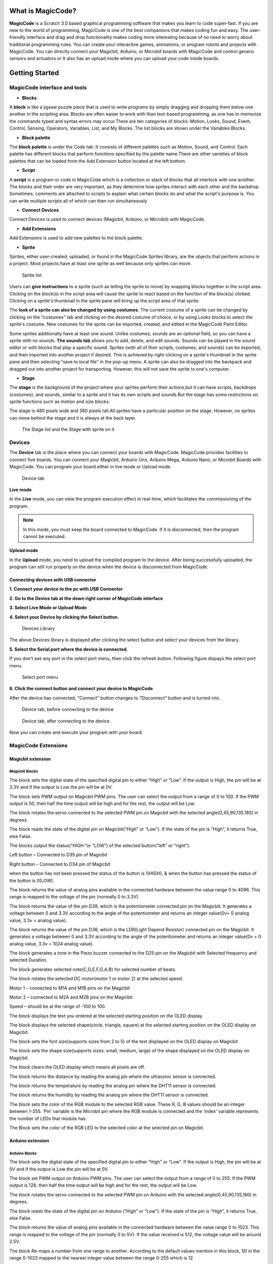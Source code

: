 ******************
What is MagicCode?
******************

**MagicCode** is a Scratch 3.0 based graphical programming software that makes you learn to code super-fast. If you are new to the world of programming, MagicCode is one of the best companions that makes coding fun and easy. The user-friendly interface and drag and drop functionality makes coding more interesting because of no need to worry about traditional programming rules. You can create your interactive games, animations, or program robots and projects with MagicCode. You can directly connect your Magicbit, Arduino, or Microbit boards with MagicCode and control generic sensors and actuators or It also has an upload mode where you can upload your code inside boards.

***************
Getting Started
***************

MagicCode interface and tools
=============================

.. image:: https://github.com/magicbitlk/MagicCode/tree/main/images/interface.png

- **Blocks**

A **block** is like a jigsaw puzzle piece that is used to write programs by simply dragging and dropping them below one another in the scripting area. Blocks are often easier to work with than text-based programming, as one has to memorize the commands typed and syntax errors may occur.There are ten categories of blocks: Motion, Looks, Sound, Event, Control, Sensing, Operators, Variables, List, and My Blocks. The list blocks are shown under the Variables Blocks.

- **Block palette**

The **block palette** is under the Code tab. It consists of different palettes such as Motion, Sound, and Control. Each palette has different blocks that perform functions specified by the palette name.There are other varieties of block palettes that can be loaded from the Add Extension button located at the left bottom.

- **Script**

A **script** is a program or code in MagicCode which is a collection or stack of blocks that all interlock with one another. The blocks and their order are very important, as they determine how sprites interact with each other and the backdrop. Sometimes, comments are attached to scripts to explain what certain blocks do and what the script's purpose is. You can write multiple scripts all of which can then run simultaneously

- **Connect Devices**

Connect Devices is used to connect devices (Magicbit, Arduino, or Microbit) with MagicCode.

- **Add Extensions**

Add Extensions is used to add new palettes to the block palette.

- **Sprite**

Sprites, either user-created, uploaded, or found in the MagicCode Sprites library, are the objects that perform actions in a project. Most projects have at least one sprite as well because only sprites can move.

.. figure:: https://github.com/magicbitlk/MagicCode/tree/main/images/sprite.png
   
   Sprite list 

Users can **give instructions** to a sprite (such as telling the sprite to move) by snapping blocks together in the script area. Clicking on the block(s) in the script area will cause the sprite to react based on the function of the block(s) clicked. Clicking on a sprite's thumbnail in the sprite pane will bring up the script area of that sprite.

The **look of a sprite can also be changed by using costumes**. The current costume of a sprite can be changed by clicking on the "costumes" tab and clicking on the desired costume of choice, or by using Looks blocks to select the sprite's costume. New costumes for the sprite can be imported, created, and edited in the MagicCode Paint Editor.

Some sprites additionally have at least one sound. Unlike costumes, sounds are an optional field, so you can have a sprite with no sounds. **The sounds tab** allows you to add, delete, and edit sounds. Sounds can be played in the sound editor or with blocks that play a specific sound.
Sprites (with all of their scripts, costumes, and sounds) can be exported, and then imported into another project if desired. This is achieved by right-clicking on a sprite's thumbnail in the sprite pane and then selecting "save to local file" in the pop-up menu. A sprite can also be dragged into the backpack and dragged out into another project for transporting. However, this will not save the sprite to one's computer.

- **Stage**

The **stage** is the background of the project where your sprites perform their actions,but it can have scripts, backdrops (costumes), and sounds, similar to a sprite and it has its own scripts and sounds.But the stage has some restrictions on sprite functions such as motion and size blocks.
 
The stage is 480 pixels wide and 360 pixels tall.All sprites have a particular position on the stage. However, no sprites can move behind the stage and it is always at the back layer.

.. figure:: https://github.com/magicbitlk/MagicCode/tree/main/images/stage.png
   
   The Stage list and the Stage with sprite on it

Devices
=======

The **Device** tab is the place where you can connect your boards with MagicCode. MagicCode provides facilities to connect five boards. You can connect your Magicbit, Arduino Uno, Arduino Mega, Arduino Nano, or Microbit Boards with MagicCode. You can program your board either in live mode or Upload mode.

.. figure:: https://github.com/magicbitlk/MagicCode/tree/main/images/device.png
   
   Device tab

**Live mode**

In the **Live** mode, you can view the program execution effect in real-time, which facilitates the commissioning of the program.

.. admonition:: Note
  
  In this mode, you must keep the board connected to MagicCode. If it is disconnected, then the program cannot be executed.

**Upload mode**

In the **Upload** mode, you need to upload the compiled program to the device. After being successfully uploaded, the program can still run properly on the device when the device is disconnected from MagicCode.

.. _connect:

Connecting devices  with USB connector
--------------------------------------

**1.	Connect your device to the pc with USB Connector**

**2.	Go to  the Device tab at the down right corner of MagicCode interface**

**3.	Select Live Mode or Upload Mode**

**4.	Select your Device by clicking the Select button.**

.. figure:: https://github.com/magicbitlk/MagicCode/tree/main/images/d2.PNG

   Devices Library


The above Devices library is displayed after clicking the select button and select your devices from the library.

**5.	Select the Serial port where the device is connected.**

If you don’t see any port in the select port menu, then click the refresh button. Following figure dispays the select port menu.

.. figure:: https://github.com/magicbitlk/MagicCode/tree/main/images/port.PNG
   :scale: 60% 
   
   Select port menu

**6.	Click the connect button and connect your device to MagicCode**

After the device has connected, "Connect" button changes to “Disconnect” button and |newbutton1| is turned into |newbutton2|.

.. |newbutton1| image:: https://github.com/magicbitlk/MagicCode/tree/main/images/dconnect.png
                :scale: 60%

.. |newbutton2| image:: https://github.com/magicbitlk/MagicCode/tree/main/images/connect.png
                :scale: 60% 

.. figure:: https://github.com/magicbitlk/MagicCode/tree/main/images/d1.png
   :scale: 60%

   Device tab, before connecting to the device 
   
.. figure:: https://github.com/magicbitlk/MagicCode/tree/main/images/afterconnect.png
   :scale: 60%

   Device tab, after connecting to the device  

Now you can create and execute your program with your board.





MagicCode Extensions
====================

Magicbit extension
------------------

.. image:: https://github.com/magicbitlk/MagicCode/tree/main/images/ext1.png

Magicbit Blocks
~~~~~~~~~~~~~~~

.. image:: https://github.com/magicbitlk/MagicCode/tree/main/images/mb1.png

The block sets the digital state of the specified digital pin to either “High” or “Low”. If the output is High, the pin will be at 3.3V and if the output is Low the pin will be at 0V.

.. image:: https://github.com/magicbitlk/MagicCode/tree/main/images/mb2.png

The block sets PWM output on Magicbit PWM pins. The user can select the output from a range of 0 to 100.  If the PWM output is 50, then half the time output will be high and for the rest, the output will be Low.

.. image:: https://github.com/magicbitlk/MagicCode/tree/main/images/mb3.png

The block rotates the servo connected to the selected PWM pin on Magicbit with the selected angle(0,45,90,135,180) in degrees.

.. image:: https://github.com/magicbitlk/MagicCode/tree/main/images/mb4.png

The block reads the state of the digital pin on Magicbit(“High” or “Low”). If the state of the pin is “High”, it returns True, else False.

.. image:: https://github.com/magicbitlk/MagicCode/tree/main/images/mb5.png

The blocks output the status(“HIGH “or “LOW”) of the selected button(“left” or “right”).

Left button – Connected to D35 pin of Magicbit

Right button – Connected to D34 pin of Magicbit

when the button has not been pressed the status of the button is 1(HIGH), & when the button has pressed the status of the button is 0(LOW). 

.. image:: https://github.com/magicbitlk/MagicCode/tree/main/images/mb6.png

The block returns the value of analog pins available in the connected hardware between the value range 0 to 4096. This range is mapped to the voltage of the pin (normally 0 to 3.3V). 

.. image:: https://github.com/magicbitlk/MagicCode/tree/main/images/mb7.png

The block returns the value of the pin D39, which is the potentiometer connected pin on the Magicbit. It generates a voltage between 0 and 3.3V according to the angle of the potentiometer and returns an integer value(0v= 0 analog value, 3.3v =  analog value).

.. image:: https://github.com/magicbitlk/MagicCode/tree/main/images/mb8.png

The block returns the value of the pin D36, which is the LDR(Light Depend Resistor) connected pin on the Magicbit. It generates a voltage between 0 and 3.3V according to the angle of the potentiometer and returns an integer value(0v = 0 analog value, 3.3v = 1024 analog value).

.. image:: https://github.com/magicbitlk/MagicCode/tree/main/images/mb9.png

The block generates a tone in the Piezo buzzer connected to the D25 pin on the Magicbit with Selected frequency and selected Duration.

.. image:: https://github.com/magicbitlk/MagicCode/tree/main/images/mb10.png

The block generates selected note(C,D,E,F,G,A,B) for selected number of beats.

.. image:: https://github.com/magicbitlk/MagicCode/tree/main/images/mb11.png

The block rotates the selected DC motor(motor 1 or motor 2) at the selected speed.

Motor 1 – connected to  M1A and M1B pins on the Magicbit

Motor 2 – connected to  M2A and M2B pins on the Magicbit

Speed – should be at the range of -100 to 100.

.. image:: https://github.com/magicbitlk/MagicCode/tree/main/images/mb12.png

The block displays the text you entered at the selected starting position on the OLED display.

.. image:: https://github.com/magicbitlk/MagicCode/tree/main/images/mb13.png

The block displays the selected shape(circle, triangle, square)  at the selected starting position on the OLED display on Magicbit.

.. image:: https://github.com/magicbitlk/MagicCode/tree/main/images/mb14.png

The block sets the font size(supports sizes from 2 to 5) of the text displayed on the OLED display on Magicbit

.. image:: https://github.com/magicbitlk/MagicCode/tree/main/images/mb15.png

The block sets the shape size(supports sizes: small, medium, large) of the shape displayed on the OLED display on Magicbit.

.. image:: https://github.com/magicbitlk/MagicCode/tree/main/images/mb16.png

The block clears the OLED display which means all pixels are off.

.. image:: https://github.com/magicbitlk/MagicCode/tree/main/images/mb17.png

The block returns the distance by reading the analog pin where the ultrasonic sensor is connected.

.. image:: https://github.com/magicbitlk/MagicCode/tree/main/images/mb18.png

The block returns the temperature by reading the analog pin where the DHT11 sensor is connected.

.. image:: https://github.com/magicbitlk/MagicCode/tree/main/images/mb19.png

The block returns the humidity by reading the analog pin where the DHT11 sensor is connected.

.. image:: https://github.com/magicbitlk/MagicCode/tree/main/images/mb20.png

The block sets the color of the RGB module to the selected RGB value. These R, G, B values should be an integer between 1-255. ‘Pin’ variable is the Microbit pin where the RGB module is connected and the ‘index’ variable represents the number of LEDs that module has.

.. image:: https://github.com/magicbitlk/MagicCode/tree/main/images/mb21.png

The Block sets the color of the RGB LED to the selected color at the selected pin on Magicbit.

Arduino extension
------------------

.. image:: https://github.com/magicbitlk/MagicCode/tree/main/images/ext2.png

Arduino Blocks
~~~~~~~~~~~~~~~

.. image:: https://github.com/magicbitlk/MagicCode/tree/main/images/ar1.png

The block sets the digital state of the specified digital pin to either “High” or “Low”. If the output is High, the pin will be at 5V and if the output is Low the pin will be at 0V.

.. image:: https://github.com/magicbitlk/MagicCode/tree/main/images/ar2.png

The block set PWM output on Arduino PWM pins. The user can select the output from a range of 0 to 255.  If the PWM output is 128, then half the time output will be high and for the rest, the output will be Low.

.. image:: https://github.com/magicbitlk/MagicCode/tree/main/images/ar3.png

The block rotates the servo connected to the selected PWM pin on Arduino with the selected angle(0,45,90,135,180) in degrees.

.. image:: https://github.com/magicbitlk/MagicCode/tree/main/images/ar4.png

The block reads the state of the digital pin on Arduino (“High” or “Low”). If the state of the pin is “High”, it returns True, else False.

.. image:: https://github.com/magicbitlk/MagicCode/tree/main/images/ar5.png

The block returns the value of analog pins available in the connected hardware between the value range 0 to 1023. This range is mapped to the voltage of the pin (normally 0 to 5V). If the value received is 512, the voltage value will be around 2.5V.

.. image:: https://github.com/magicbitlk/MagicCode/tree/main/images/ar6.png

The block Re-maps a number from one range to another. According to the default values mention in this block, 50 in the range 0-1023 mapped to the nearest integer value between the range 0-255 which is 12.

.. image:: https://github.com/magicbitlk/MagicCode/tree/main/images/123.png


*********
Examples
*********

MagicCode with Magicbit
=======================

Magicbit Layout
---------------

.. image:: https://github.com/magicbitlk/Magicbit-Arduino/raw/master/Resources/features_frontTP.png
.. image:: https://github.com/magicbitlk/Magicbit-Arduino/raw/master/Resources/features_backTP.png


Magicbit Pinmap
---------------

.. image:: https://github.com/Magicbitlk/arduino-esp32/raw/master/docs/pinout.png

Connecting the Magicbit to MagicCode
------------------------------------

Follow :ref:`these steps<connect>` to connect your Magicbit to MagicCode with  the USB data cable.
If 'select port menu' does not show any port after pressing refersh button, then please install the `driver <https://github.com/Magicbitlk/Magicbit-Arduino/blob/master/Resources/CH34x_Install_Windows_v3_4.EXE>`_

Example 1: Blinking an LED
--------------------------

Introduction
~~~~~~~~~~~~

In this example you are learning how to turn on and off a LED or any other actuator which can be controlled by a digital output such as relay, bulb, motor.

Components
~~~~~~~~~~

- Magicbit

Theory
~~~~~~

A digital output allows you to control a voltage with an electronic device. If the device instructs the output to be high, the output will produce a voltage (generally about 5 or 3.3 volts). If the device instructs the output to be low, it is connected to ground and produces no voltage.Here Magicbit is the device and output voltage is either 3.3V for HIGH and 0V for LOW.

Methodology
~~~~~~~~~~~

Magicbit equipped with four onboard leds in Magicbit development board, Lets select yellow LED (which is wired to D18)

.. image:: https://github.com/Ruwatech/docu-Magicbit/blob/master/Resources/image4.png?raw=true

By setting output state to high of LED pin will turn on the led and by setting output state to LOW will turn of LED.

Script
~~~~~~

Drag and Drop following blocks from Events,control and MagicBit lists of the block palatte and make the script.

.. image:: https://github.com/magicbitlk/MagicCode/tree/main/images/ex1.png

Explanation
~~~~~~~~~~~
This program starts by clicking the Green flag. The forever block continuously runs the code held inside the block. The digital pin has set to pin 18 because Yellow Led has connected to the D18 pin on the board. The waiting time has set to 1 second. According to the Script, the Yellow LED  turn on for one second and turn off for one second continously.


Example 2: Reading the state of a push button
---------------------------------------------

Introduction
~~~~~~~~~~~~
In this example you are learning how read a digital input from something like a button & use it to turn on and off a LED or any other digital device.

Components
~~~~~~~~~~
- Magicbit

Theory
~~~~~~
A digital input allows you to read digital signals. Microcontroller recognizes the signal as 1(HIGH) when the signal is close to 3.3v (or 5v depending on the microcontroller) and recognizes as 0(LOW) when the signal is close to 0v. This reading can be used in the program to do various things.  

Methodology
~~~~~~~~~~~
Magicbit equipped with two onboard push buttons in Magicbit development board, Lets select the push button which is wired to D34 which is the right push button. Buttons on the board are in pulled up internally (to learn more about pullups/pulldowns follow this link), which means when button is not pressed the status of the button is 1(HIGH), & when the button is pressed the status of the button is 0(LOW).

.. image:: https://github.com/Ruwatech/docu-Magicbit/blob/master/Resources/image7.png?raw=true

Also like in previous example we need to select an LED to indicate the change, lets select RED LED which is wired to pin D27. Lets's make the script to turn on LED when button is pressed and turn Off LED when it is not pressed.

Drag and Drop blocks from Events,control and MagicBit block lists of the block palatte and create the following Script to do this task.


Script
~~~~~~

.. image:: https://github.com/magicbitlk/MagicCode/tree/main/images/ex2.png

Explanation
~~~~~~~~~~~

This program starts by clicking the green flag. The forever block continuously runs the code held inside the block. This 'read button' block takes the output values("HIGH" or "LOW") from push buttons(right or left) and turns on the red LED connected to pin 27 when the right push button is pressed and else turns it off. 

If and else control block evaluates boolean condition of the boolean block. If the condition is true, it executes the code block inside the if part and if the condition is false it executes the code block inside the else part.

**Note: Write a code to toggle an LED in the button press. LED turns on when button pressed & released, LED turns off when button is pressed & released again. (Hint: Make use of variables to ‘remember’ the state of the button press).**


Example 3: Changing brightness of an LED
--------------------------------------------

Introduction
~~~~~~~~~~~~
In this example you learn to change the brightness of a LED using  Pulse width Modulation(PWM).


Components
~~~~~~~~~~~~

- Magicbit

Theory
~~~~~~~~~~~~

To change the brightness of a LED we could change the voltage the LED is supplied with, but in a microcontroller, ability to change the voltage (converting a digital number to an analog voltage) is limited, so a method called PWM (Pulse Width Modulation) is used. What this does is pulsing on and off the pin in a high frequency. The length of the pulses creates the perception of brightness. 

Duty cycle is a term used to describe the ratio between on and off times.

.. image:: https://github.com/Ruwatech/docu-Magicbit/blob/master/Resources/image8.png?raw=true

In this example higher Duty cycle gives higher brightness & lower duty cycle gives lower brightness.

Methodology
~~~~~~~~~~~~
Lets select green LED (which is wired to D16). Drag and Drop following control,operators,variables and MagicBit blocks from the block pallate and make the following scripts.

Script
~~~~~~

.. image:: https://github.com/magicbitlk/MagicCode/tree/main/images/ex3.png


Explanation
~~~~~~~~~~~~

This program starts by clicking the green flag. In this example 'my variable' block in variables block set has renamed as 'i'. 
Then using the ‘set [Variable] to [value]' block, variable 'i' is initializes to zero. The forever block continuously runs the code held inside the block. Duty cycle is represented as a percentage (0 - 0% duty, 255-100% duty) in ‘Set PWM pin [pin] as [Duty cycle]’ block. In the script, a conditional block is used to stop the duty cycle at 100%. By using the ‘Change [variable] by [increment value]’ block, variable ‘ i’ is incremented by 1. 

This script increases the brightness of the LED  smoothly with increments of the duty cycle and when the duty cycle reaches to 100% LED stays at its maximum brightness.


**Note: This example we have coded to increase the brightness, write a code to do the opposite of that, to fade the brightness of the led, & put both effects together to create a beautiful fade & light up effect.**

Example 4: Reading an Analog Signal
-----------------------------------

Introduction
~~~~~~~~~~~~

In this example you are learning to read an analog sensor.

Components
~~~~~~~~~~

- Magicbit

Theory
~~~~~~
In real world most of the signals we encounter are analog signals (temperature, air pressure, velocity), they are continuous. But computers work on digital domain, to interact between the worlds, representing an analog signal in the digital domain is important. 
(to read more about analog to digital conversation, follow this link)

Methodology
------------
For this example we use the potentiometer on the Magicbit board, which is connected to pin, D39. It generates a voltage between 0 and 3.3V according to the angle of the potentiometer. 

.. image:: https://github.com/Ruwatech/docu-Magicbit/blob/master/Resources/image1.png?raw=true

The analog signal value is stored as an 'int' type variable(0v= 0 analog value, 3.3v = 1024 analog value) and that value is assigned to 'read potentiometer' block. In this example we turn on the  red LED(D27) if the analog value exceeds than 512.

Drag and Drop blocks from blocks palatte and create the following Script to do the task.

Script
------

.. image:: https://github.com/magicbitlk/MagicCode/tree/main/images/ex5.png

Explanation
-----------

This program starts by clicking the green flag. The forever block continuously runs the code held inside the block. ‘If and else’ block controls the script according to the value of the potentiometer. If the potentiometer reading is greater than 512 then, “Set digital pin [pin] [state]” block set the digital pin 27 to “HIGH” and else set the digital pin 27 to “LOW”.


**Note: Do the same example using the LDR on the board (D36)**



Example 5: Generating Tones
---------------------------

Introduction
~~~~~~~~~~~~

In this example you are learning to generate a tone using the onboard buzzer on the Magicbit.

Components
~~~~~~~~~~

- Magicbit

Theory
~~~~~~
Piezo buzzers are commonly used in embedded systems to give audible tones. Magicbit can generate various tones with Madicbit "play tone, [Frequency] Hz, duration: [Duration] ms" block. 

Methodology
~~~~~~~~~~~
For this example we use the piezo buzzer wired to pin 25 of the Magicbit. 

.. image:: https://github.com/Ruwatech/docu-Magicbit/blob/master/Resources/image2.png?raw=true

We could specify the frequency & duration of the tone with "play tone, [Frequency] Hz, duration: [Duration] ms" block. 

Drag and Drop following blocks from block palatte and create the following script.

Script
~~~~~~
 
.. image:: https://github.com/magicbitlk/MagicCode/tree/main/images/ex6.png

Explanation
~~~~~~~~~~~

This program starts by clicking the green flag. The forever block continuously runs the code held inside the block. Frequencies 4186 hz and 5274 hz represent C and E notes respectively. This program play note C for 500ms and  after that play E note 500 ms continously."play tone, [Frequency] Hz, duration: [Duration] ms" block generates pwm corresponding to the given parameters


**Note: Create a program that plays one frequency when one push button on the board pressed, and another frequency when the other push button when pressed.**


Example 6: Using the onboard OLED Screen
----------------------------------------

Introduction
~~~~~~~~~~~~
Color OLED screen on Magicbit can display text as well as simple logos & images.

Components
~~~~~~~~~~

- Magicbit

Theory
~~~~~~
Magicbit has a 0.96" OLED Screen which can be communicated with from I2C protocol. The display has the address, **0x3c**.

Methodology
~~~~~~~~~~~~
We create the content we need to print onto the screen using "Write [Text] on display" and "Draw [shape] on display" blocks. You can display your content where you want by giving the location with corresponding X and Y coordinates. In this display, the X coordinate is within the range of "0 to 128" and the Y coordinate has the "0 to 64" range.There are some other blocks to clear the display, set the font size, and set the shape size with Magicbit blocks.

Drag and Drop following blocks from the block pallate and create the following Script.

Script
~~~~~~
 
.. image:: https://github.com/magicbitlk/MagicCode/tree/main/images/ex7.png

Explanation
-----------

This program starts by clicking the green flag on MagicCode interface. The second block clears the display. It means all the pixels are off. After that, the third block of the script set font size. The next box is responsible for writing the given text on the given location on the screen.


**Note: Make a program to display the ADC value of the potentiometer on the OLED display.** 


Example 7: Using Magicbit Servo
-------------------------------

Introduction
~~~~~~~~~~~~

A servomotor is an electrical device, which can push or rotate an object with great precision. If you want to rotate and object at some specific angles or distance, then you use servomotor. It is just made up of simple motor, which run through servomechanism.

Components
~~~~~~~~~~

•	Magicbit
•	Servomotor

Theory
~~~~~~

Servo motor works on the PWM (Pulse Width Modulation) principle, which means its angle of rotation, is controlled by the duration of pulse applied to its control PIN. Servomotor is made up of DC motor, which is controlled by a variable resistor (potentiometer), and some gears. Servomotors control position and speed very precisely. Now a potentiometer can sense the mechanical position of the shaft. Hence, it couples with the motor shaft through gears. The current position of the shaft is converted into electrical signal by potentiometer, and is compared with the command input signal. In modern servomotors, electronic encoders or sensors sense the position of the shaft.
A pulse of 1ms will move the shaft anticlockwise at -90 degree, a pulse of 1.5ms will move the shaft at the neutral position that is 0 degree and a pulse of 2ms will move shaft clockwise at +90 degree.

.. figure:: https://github.com/HarshaWeerasinghe/MagicBit_Sensors/blob/master/resources/Servo/Untitled-2-300x206.png?raw=true
   
   PWM Signals for various angles


Methodology
~~~~~~~~~~~

For implement this project first connect the magic servo motor to the Magicbit. Then Drag and Drop following blocks from block palatte in to the scripting area to create the following Script. 

Script
~~~~~~~

.. image:: https://github.com/magicbitlk/MagicCode/tree/main/images/ex8.png


Explanation
~~~~~~~~~~~

This program rotates the servo motor by 180 degrees with 45 degrees step at a time. The program starts by clicking the green flag on the MagicCode interface. The servo should be connected to a PWM pin and, in this example, the servo has connected to Magicbit Pin 32. According to the script at first, the servo rotates 45 degrees and stays one second at that position. In the same way, it rotates up to 180 degrees and stops.


Example 8: Using RGB Module
---------------------------

Introduction
~~~~~~~~~~~~

An RGB LED has 4 pins, one for each color (Red, Green, Blue) and a common cathode. It has three different color-emitting diodes that can be combined to create all sorts of color.
R- Red
G- Green
B- Blue


Components
~~~~~~~~~~

•	Magicbit
•	RGB module

Theory
~~~~~~

The RGB color model is an additive color model in which red, green, and blue light are added together in various ways to reproduce a broad array of colors. The name of the model comes from the initials of the three additive primary colors, red, green, and blue.
The main purpose of the RGB color model is for the sensing, representation, and display of images in electronic systems, such as televisions and computers, though it has also been used in conventional photography. Before the electronic age, the RGB color model already had a solid theory behind it, based in human perception of colors.

Methodology
~~~~~~~~~~~

As usually connect the RGB module to your Magicbit, for this, we take data pin as pin 32.
Create the following Script by Dragging and Dropping blocks from the Block Palette.

Script
~~~~~~

.. image:: https://github.com/magicbitlk/MagicCode/tree/main/images/ex9.png


Explanation
~~~~~~~~~~~

In this example we are using a single single RGB LED. This example changes RGB LED coulour in to two colours continously.This program also starts by clicking the green flag. Then forever block is responsible for continuously running the script inside it. The first block inside the forever block set the color of the  LED to the color represented by R:100, G:100, B:100. In this block, the pin represents the LED connected pin to Magicbit and here it is D32. the index represents the number of LEDs in the RGB  module. Then the LED stays in this color for one second and changing its color to the color indicated by the next block. With this block, you can easily select your preferred color.


 
Example 9: Temperature and Humidity Sensor
------------------------------------------

Introduction
~~~~~~~~~~~~

A humidity sensor (or hygrometer) senses, measures and reports both moisture and air temperature. The ratio of moisture in the air to the highest amount of moisture at a particular air temperature is called relative humidity. Relative humidity becomes an important factor when looking for comfort.

Components
~~~~~~~~~~

•	Magicbit
•	Temperature and Humidity Sensor(DHT11 sensor)

Theory
~~~~~~

The DHT11 detects water vapor by measuring the electrical resistance between two electrodes. The humidity-sensing component is a moisture holding substrate with electrodes applied to the surface. When water vapor is absorbed by the substrate, ions are released by the substrate, which increases the conductivity between the electrodes. The change in resistance between the two electrodes is proportional to the relative humidity. Higher relative humidity decreases the resistance between the electrodes, while lower relative humidity increases the resistance between the electrodes.
The DHT11 measures temperature with a surface mounted NTC temperature sensor (thermistor) built into the unit.

Methodology
~~~~~~~~~~~

Connect the Temperature & Humidity sensor to the Magicbit via left upper connector. In this Example we uses D32 pin on Magicbit to connect the sensor. Then Drag and Drop following blocks from the palatte and make the following Script.

Script
~~~~~~

.. image:: https://github.com/magicbitlk/MagicCode/tree/main/images/ex10.png

Explanation
~~~~~~~~~~~

In this example, your sprite going to tell you the temperature and humidity value that you are going to measure. After you click the green flag, the sprite tells you first the temperature and after that the humidity.  The “Say for [time] seconds” block is used to set the text the sprite wants to say. The “Join” block is used here to join texts. You can read the temperature and humidity values with “Read Temperature” and “Read humidity” blocks.



Example 10: Ultrasonic Sensor
-----------------------------

Introduction
~~~~~~~~~~~~

Ultrasonic sensor is used to measure the distance to objects in front of the sensor by using ultrasonic waves.The human body doesn't sensitive for this signal. Therefor we can't hear any sound when it is working. 

Components
~~~~~~~~~~

•	Magicbit
•	Ultrasonic sensor

Theory
~~~~~~

Any kind of ultrasonic sensor works on same way. For measuring distance to object it uses ultrasonic waveform. The sensor have two parts. One is wave transmitter part and other one is receiving part. The transmitter part emits an ultrasonic wave and receives the reflected waveform back from the emitter. The time duraion between transmit and receive is used to measure the distance. If the time duration is low then object is near. If the time duration is high the object is too far. Distance and the time duration is directly propotional parameters. Distance between object and the sensor can be determined by following equation.

                  Distance=(speed of ultrasound wave in air )*(time duration)/2
		  
Speed of ultrasound wave in air is 340 meters per second. To measure the distance,we have to trigger the transmitter in certain time duration. If this time duration is very small, then it cant be measured. If this is too high it can cause to noices. Therefor it emites ultrasonic waves in small certain time duraions. Then checks the reciever part(echo pin) until it detects.

Methodology
~~~~~~~~~~~

Connect the ultrasonic sensor module to magicbit using connector wire.In here we connect sensor module to the upper left (D32) connector on the Magicbit. We are using HC-SR04 ultarsonic sensor for this exapmle.

.. image:: https://www.researchgate.net/profile/Rakan_Bashir/publication/335140788/figure/fig4/AS:801160889892865@1568023049877/Work-principle-of-the-ultrasonic-sensor.png

Dra and Drop following blocks to create the following script. then you can read the measured distance by the sensor on Magicbit OLED display.

Script
~~~~~~

.. image:: https://github.com/magicbitlk/MagicCode/tree/main/images/ex11.png

Explanation
~~~~~~~~~~~
This program also starts by clicking the green flag. After that OLED display is cleared. Then continuously you can observe the distance through the OLED display.



Exapmle 11: Using Inbuilt motor controller
------------------------------------------

Introduction
~~~~~~~~~~~~~~~~
There are many projects where we have to use motors for many purposes. All processors work under 5V or 3.3V. So their outputs are not enough to supply larger current and voltages to control motors. In this case we use an additional module to control motors. That is a motor driver. As the name suggests, every motor driver is doing the same thing. That is , controlling motors using external power sources based on microcontroller signals. These controlling signals are not constant voltage values. They are PWM(Pulse width modulation) signals. These signals are digital signals. Lot of motor drivers use the H-Bridge mechanism to control the motors. If you use an Arduino board you have to use an external motor driver to control motors. But in the Magicbit you don't want to buy any external motor controllers. Because it already has an inbuilt H-bridge motor driver. So you can directly connect motors to the Magicbit and you can play with them.


Components
~~~~~~~~~~

•	Magicbit
•	brushed DC motors(3V or 6V)

Theory
~~~~~~

First let's look at how this whole process is happening. We all know about that every motor needs power source to work. So if you bought 3v motor you have to supply 3V for proper working. The passing current through the motor is depend on torque of the motor. If motor axel is working freely then it gets low amount of current. If motors are in difficult condition to rotate there axel then it gets higher amount of current. To control motors we used voltage sources. Voltage sources are sources which supply any amount of current under constant voltage. So the speed of motors will depend on the voltages. If we supply high voltage then motor will work at higher RPM and vice versa. Therefore now you can understand that we can control the speed by controlling the supply voltage level. But this is an old way and it's not efficient and accurate. Modernly we use PWM pulses. PWM means pulse width modulation. In this case we generate a square wave with some constant frequency to control the motors. So the lower state of this wave is nearly zero volt (0V) and the higher state of the wave is nearly supply voltage. Therefore we are able to use our full supply voltage to control the motors. But how can we control the motor speeds using this theorem. That is very easy. If we consider one cycle (duty cycle) of the wave that includes two parts. One is the High stage part and the other one is Low stage part. Let's say High stage time duration is T1, Low stage Time duration is T2 and one cycle time duration is T. So we can simply write the equation below.

                                                                              T=T1+T2
									      
If T2=0 and T=T1,then there isn't any lower state part in every cycle. In this case motor is working with full speed. Because we always give source voltage to motor. But if T1=0 and T=T2, there is no supply voltage and current to the motor. In this case motor is fully turned off. So the speed will be zero. Let's look at another situation. Lets say T1=T2 ,then T1=T2=T/2. So at this time both time periods of high and low states are equal to every cycle. Now the average value of the wave is half of the source power. Therefore the supply voltage to the motor is half of the main supply voltage(we don't know the variation between the supply voltage and the motor speed. because it depends on your motor.therefore we can't say the motor speed will be half of the maximum speed under half of supply voltage). In this way we can get every voltage between 0 and source voltage from average voltage by changing the ratio between T1 and T2.
To measure the PWM signal average, we use some factor value called duty cycle value. This value is a percentage value of the ratio of T1 and T.

                                                                   Duty cycle=(T1/T)x100%
								   
.. image:: https://circuitdigest.com/sites/default/files/projectimage_tut/Pulse-Width-Modulation.jpg

In the microcontrollers we represent this duty cycle value from bit value. If we use 8 bits then we can get 0-255 range to represent duty cycle. In that case 255 means 100% duty cycle and 0 means 0% duty cycle and so on. Now you have some general idea about motor control signals. These PWM signals are not limit to motor controlling applications. These signals are used for many purposes. Next look at how can we use this theorem to motor controlling process. To control motors we use a microcontroller to generate PWM signals. As the introduction describes, these voltage ranges and current of the PWM signals are not sufficient to control the motors. So we used motor driver for that purpose. All we know is that motors can rotate in two opposite directions with various speeds. Because of that reason we get two outputs from the microcontroller to control motor. If we want to rotate the motor in one direction then we use one output to generate a PWM signal while the other one is in low state. If we want that motor rotates in the opposite direction, in that case we use a second output pin to generate a PWM signal while setting the low state to the first pin. Because of the lack of current and voltage of this pin outputs, we will use motor controller unit. This unit includes an H-bridge switching mechanism. Let's look at how it works.
Before moving to that part, take a look at what transistor is. Transistor is a semiconductor device which is used to control signals. There are a lot of transistor types. But every transistor works in the same principle. A transistor has three pins. One pin is used to supply the signal. These signals can be voltage or current signals. The source current is going through other pins. According to the input signal this flowing current is changing. If input signal is larger than some defined value then the passing current will be maximized and if input signal is lower than some amount, then the passing current will be nearly neglectable. So these 2 situations are known as cutoff and saturation regions of the transistor. At these stages the transistor works as a switch. So if we connect microcontroller output into the transistor input signal, then at the high digital signal transistor will be on and at the low digital signal transistor will be off. Now you have a basic idea about transistor mechanisms.

So now let's look at the H-bridge mechanism.

.. image:: https://www.build-electronic-circuits.com/wp-content/uploads/2018/11/H-bridge-switches.png

As you can see there are four switches s1, s2, s3 and s4. These switches are actually transistors or some switching component. Let's analyse this diagram. If s1 and s4 are ON and others are OFF then, the motor will work in one direction. By changing the ON and OFF time of the S1 and S4 with some constant frequencies, we can rotate that motor with various speeds. If s3 and s2 are ON and others are OFF then the motor will go in the other direction. Also we can change the motor speed by changing the ON and OFF time of S2 and S3 switches.
If all switches are OFF or all are ON then the motor will stop.

.. image:: https://www.build-electronic-circuits.com/wp-content/uploads/2018/11/H-bridge.png

So now you can see how switches are replaced by transistors. Q1, Q2, Q3 and Q4 represents S1, S2, S3 and S4 switches. In this diagram the base pin is the input signal pin of the transistor. If we supply a high state signal to that pin the transistor will saturate and that transistor acts as a closed switch (ON). Otherwise it will act as an open (OFF) switch. In this diagram there are four inputs to control for transistors. But we combine these four inputs to two inputs which satisfy the above switching conditions.

In the Magicbit it includes L110 motor driver IC which has the ability to control two motors. So it is a two channel motor driver IC. It internally connected to the esp32 processor of the Magicbit from four. M1A, M1B, M2A and M2B are the pins of the lower port of the Magicbit which are output pins of the L9110 IC.

Methodology
~~~~~~~~~~~

In this example, we are going to use M1A and  M1B pins. Connect the motor to the M1A and M1B pins of Magicbit. Then create the following script by dragging and dropping blocks on the scripting area.

Script
~~~~~~
.. image:: https://github.com/magicbitlk/MagicCode/tree/main/images/ex12.png

Explanation
~~~~~~~~~~~

In this example, we are going to continuously rotate the dc motor in one direction and to the opposite direction. As other examples, clicking the green flag on the MagicCode interface starts the program. Then the “forever”  block continuously runs the script inside it. First, the motor rotates in one direction for two seconds. Then it stops for another one second and starts to turn in the opposite direction. You can set the speed of the selected motor as you want with the MagicCode “Run motor [Motor] at speed [Speed]” block.







